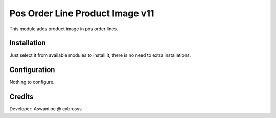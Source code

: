 ================================
Pos Order Line Product Image v11
================================

This module adds product image in pos order lines.

Installation
============

Just select it from available modules to install it, there is no need to extra installations.

Configuration
=============

Nothing to configure.

Credits
=======
Developer: Aswani pc @ cybrosys


